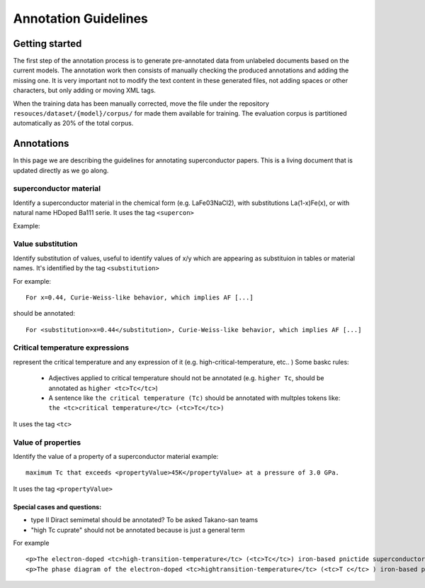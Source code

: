 Annotation Guidelines
#####################

Getting started
===============

The first step of the annotation process is to generate pre-annotated data from unlabeled documents based on the current models.
The annotation work then consists of manually checking the produced annotations and adding the missing one.
It is very important not to modify the text content in these generated files, not adding spaces or other characters, but only adding or moving XML tags.

When the training data has been manually corrected, move the file under the repository ``resouces/dataset/{model}/corpus/`` for made them available for training.
The evaluation corpus is partitioned automatically as 20% of the total corpus.


Annotations
===========

In this page we are describing the guidelines for annotating superconductor papers. This is a living document that is updated directly as we go along.


superconductor material
-----------------------

Identify a superconductor material in the chemical form (e.g. LaFe03NaCl2), with substitutions La(1-x)Fe(x), or with natural name HDoped Ba111 serie.
It uses the tag ``<supercon>``

Example:
::


Value substitution
------------------

Identify substitution of values, useful to identify values of x/y which are appearing as substituion in tables or material names.
It's identified by the tag ``<substitution>``

For example:
::
  For x=0.44, Curie-Weiss-like behavior, which implies AF [...]


should be annotated:
::
  For <substitution>x=0.44</substitution>, Curie-Weiss-like behavior, which implies AF [...]


Critical temperature expressions
--------------------------------
represent the critical temperature and any expression of it (e.g. high-critical-temperature, etc.. )
Some baskc rules:
   * Adjectives applied to critical temperature should not be annotated (e.g. ``higher Tc``, should be annotated as ``higher <tc>Tc</tc>``)
   * A sentence like ``the critical temperature (Tc)`` should be annotated with multples tokens like: ``the <tc>critical temperature</tc> (<tc>Tc</tc>)``

It uses the tag ``<tc>``

Value of properties
-------------------
Identify the value of a property of a superconductor material
example:
::
  maximum Tc that exceeds <propertyValue>45K</propertyValue> at a pressure of 3.0 GPa.

It uses the tag ``<propertyValue>``

Special cases and questions:
****************************

* type II Diract semimetal should be annotated? To be asked Takano-san teams
* "high Tc cuprate" should not be annotated because is just a general term


For example
::
  <p>The electron-doped <tc>high-transition-temperature</tc> (<tc>Tc</tc>) iron-based pnictide superconductor <supercon>LaFeAsO1−xHx</supercon> has a unique phase diagram: Superconducting (SC) double domes are sandwiched by antiferromagnetic phases at ambient pressure and they turn into a single dome with a maximum Tc that exceeds <propertyValue>45K</propertyValue> at a pressure of 3.0 GPa. We studied whether spin fluctuations are involved in increasing <tc>Tc</tc> under a pressure of 3.0 GPa by using the 75 As nuclear magnetic resonance (NMR) technique. The 75 As-NMR results for the powder samples show that <tc>Tc</tc> increases up to <propertyValue>48 K</propertyValue> without the influence of spin fluctuations. This fact indicates that spin fluctuations are not involved in raising <tc>Tc</tc>, which implies that other factors, such as orbital degrees of freedom, may be important for achieving a high <tc>Tc</tc> of almost <propertyValue>50 K</propertyValue>.</p>
  <p>The phase diagram of the electron-doped <tc>hightransition-temperature</tc> (<tc>T c</tc> ) iron-based pnictide <supercon>LaFeAsO 1−x H x</supercon> (<supercon>H-doped La1111 series<supercon>) is unique owing to the capability of electron doping: (i) It exhibits a superconducting (SC) phase with double domes covering a wide H-doping range from <substitution>x = 0.05</substitution> to <substitution>x = 0.44</substitution> 1 , (ii) the SC phase is sandwiched by antiferromagnetic (AF) phases appearing in heavily and poorly electron-doped regimes [see Fig. 1(a)] 2 , and (iii) the application of pressure transforms the double domes into a single dome 1, 3 . Intriguingly, upon applying pressure, the minimum <tc>T c</tc> at ambient pressure becomes the maximum <tc>T c</tc> of over <propertyValue>45 K</propertyValue> 1 , as shown by the solid arrow in Figs. 1(a) and 4 as described in detail below.</p>



